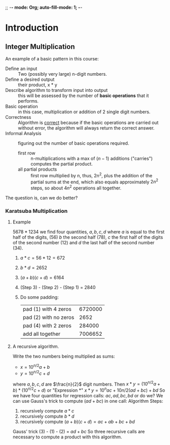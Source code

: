 ;; -*- mode: Org; auto-fill-mode: 1; -*-

* Introduction
** Integer Multiplication
    An example of a basic pattern in this course:
    - Define an input :: Two (possibly very large) n-digit numbers.
    - Define a desired output :: their product, x * y
    - Describe algorithm to transform input into output :: this will
         be assessed by the number of *basic operations* that it
         performs.
    - Basic operation :: in this case, multiplication or addition of 2
         single digit numbers.
    - Correctness :: Algorithm is _correct_ because if the basic
                     operations are carried out without error, the
                     algorithm will always return the correct answer.
    - Informal Analysis :: figuring out the number of basic operations
         required.
      - first row :: n-multiplications with a max of $(n - 1)$
                     additions ("carries") computes the partial product.
      - all partial products :: first row multiplied by n, thus, 2n^2, plus the
           addition of the partial sums at the end, which also equals
           approximately $2n^2$ steps, so about $4n^2$ operations all
           together.
    The question is, can we do better?
    
*** Karatsuba Multiplication
***** Example
      $5678 * 1234$ we find four quantities, $a, b, c, d$ where $a$ is
      equal to the first half of the digits, (56) $b$ the second half
      (78), $c$ the first half of the digits of the second number (12)
      and $d$ the last half of the second number (34).
      1. $a * c = 56 * 12 = 672$
      2. $b * d = 2652$
      3. $(a + b)(c + d) = 6164$
      4. (Step 3) - (Step 2) - (Step 1) = 2840
      5. Do some padding:
         | pad (1) with 4 zeros  | 6720000 |
         | pad (2) with no zeros |    2652 |
         | pad (4) with 2 zeros  |  284000 |
         |-----------------------+---------|
         | add all together      | 7006652 |

***** A recursive algorithm.
      Write the two numbers being multiplied as sums:
      - $x = 10^{n/2}a + b$
      - $y = 10^{n/2}c + d$
      where $a, b, c, d$ are $\frac{n}{2}$ digit numbers.
      Then
      $x * y = (10^{n/2}a + b) * (10^{n/2}c + d)$
      or "Expression *"
      $x * y = 10^{n}ac + 10{n/2}(ad + bc) + bd$
      So we have four quantities for regression calls: $ac, ad, bc,
      bd$ or do we? We can use Gauss's trick to compute $(ad + bc)$ in
      one call: 
      Algorithm Steps:
      1. recursively compute $a * c$
      2. recursively compute $b * d$
      3. recursively compute $(a + b)(c + d) = ac + ab + bc + bd$
      Gauss' trick (3) - (1) - (2) = $ad + bc$
      So three recursive calls are necessary to compute a product with
      this algorithm.
      
